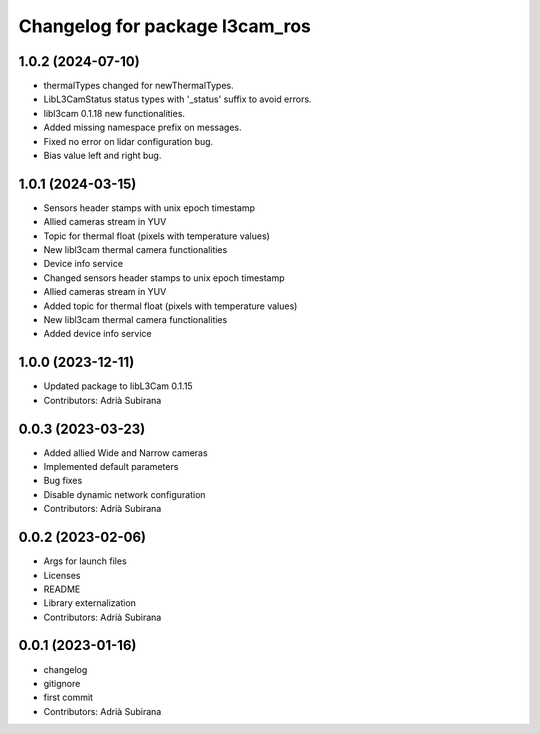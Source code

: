 ^^^^^^^^^^^^^^^^^^^^^^^^^^^^^^^
Changelog for package l3cam_ros
^^^^^^^^^^^^^^^^^^^^^^^^^^^^^^^

1.0.2 (2024-07-10)
-----------
- thermalTypes changed for newThermalTypes.
- LibL3CamStatus status types with '_status' suffix to avoid errors.
- libl3cam 0.1.18 new functionalities.
- Added missing namespace prefix on messages.
- Fixed no error on lidar configuration bug.
- Bias value left and right bug.

1.0.1 (2024-03-15)
-----------
- Sensors header stamps with unix epoch timestamp
- Allied cameras stream in YUV
- Topic for thermal float (pixels with temperature values)
- New libl3cam thermal camera functionalities
- Device info service
- Changed sensors header stamps to unix epoch timestamp
- Allied cameras stream in YUV
- Added topic for thermal float (pixels with temperature values)
- New libl3cam thermal camera functionalities
- Added device info service

1.0.0 (2023-12-11)
-----------
* Updated package to libL3Cam 0.1.15
* Contributors: Adrià Subirana

0.0.3 (2023-03-23)
-----------
* Added allied Wide and Narrow cameras
* Implemented default parameters
* Bug fixes
* Disable dynamic network configuration
* Contributors: Adrià Subirana

0.0.2 (2023-02-06)
-----------
* Args for launch files
* Licenses
* README
* Library externalization
* Contributors: Adrià Subirana

0.0.1 (2023-01-16)
-----------
* changelog
* gitignore
* first commit
* Contributors: Adrià Subirana
